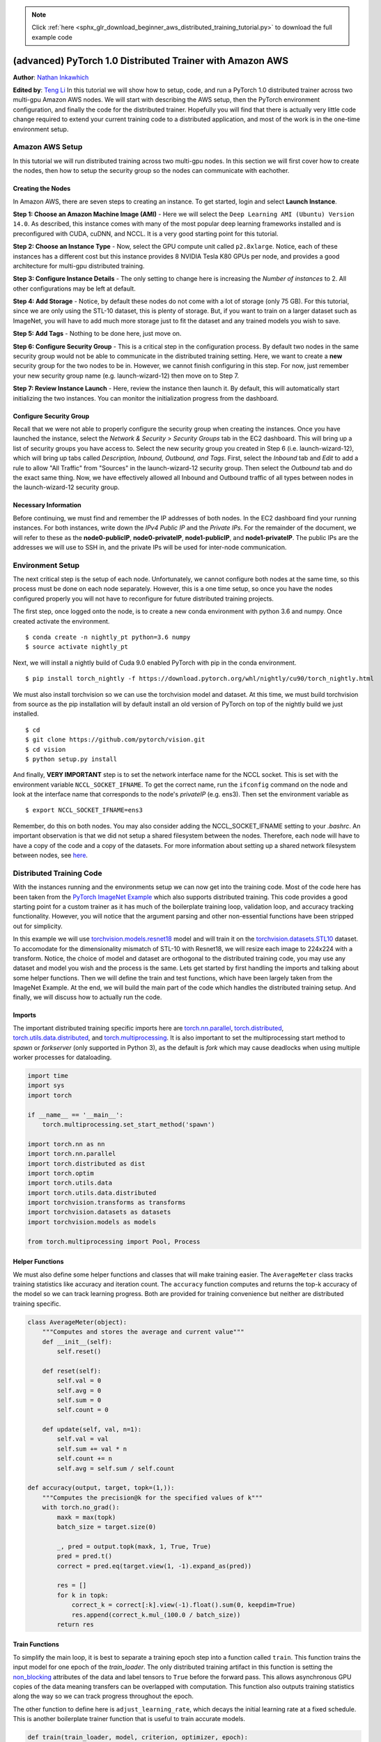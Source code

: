 .. note::
    :class: sphx-glr-download-link-note

    Click :ref:`here <sphx_glr_download_beginner_aws_distributed_training_tutorial.py>` to download the full example code
.. rst-class:: sphx-glr-example-title

.. _sphx_glr_beginner_aws_distributed_training_tutorial.py:


(advanced) PyTorch 1.0 Distributed Trainer with Amazon AWS
=============================================================

**Author**: `Nathan Inkawhich <https://github.com/inkawhich>`_

**Edited by**: `Teng Li <https://github.com/teng-li>`_
In this tutorial we will show how to setup, code, and run a PyTorch 1.0
distributed trainer across two multi-gpu Amazon AWS nodes. We will start
with describing the AWS setup, then the PyTorch environment
configuration, and finally the code for the distributed trainer.
Hopefully you will find that there is actually very little code change
required to extend your current training code to a distributed
application, and most of the work is in the one-time environment setup.


Amazon AWS Setup
----------------

In this tutorial we will run distributed training across two multi-gpu
nodes. In this section we will first cover how to create the nodes, then
how to setup the security group so the nodes can communicate with
eachother.

Creating the Nodes
~~~~~~~~~~~~~~~~~~

In Amazon AWS, there are seven steps to creating an instance. To get
started, login and select **Launch Instance**.

**Step 1: Choose an Amazon Machine Image (AMI)** - Here we will select
the ``Deep Learning AMI (Ubuntu) Version 14.0``. As described, this
instance comes with many of the most popular deep learning frameworks
installed and is preconfigured with CUDA, cuDNN, and NCCL. It is a very
good starting point for this tutorial.

**Step 2: Choose an Instance Type** - Now, select the GPU compute unit
called ``p2.8xlarge``. Notice, each of these instances has a different
cost but this instance provides 8 NVIDIA Tesla K80 GPUs per node, and
provides a good architecture for multi-gpu distributed training.

**Step 3: Configure Instance Details** - The only setting to change here
is increasing the *Number of instances* to 2. All other configurations
may be left at default.

**Step 4: Add Storage** - Notice, by default these nodes do not come
with a lot of storage (only 75 GB). For this tutorial, since we are only
using the STL-10 dataset, this is plenty of storage. But, if you want to
train on a larger dataset such as ImageNet, you will have to add much
more storage just to fit the dataset and any trained models you wish to
save.

**Step 5: Add Tags** - Nothing to be done here, just move on.

**Step 6: Configure Security Group** - This is a critical step in the
configuration process. By default two nodes in the same security group
would not be able to communicate in the distributed training setting.
Here, we want to create a **new** security group for the two nodes to be
in. However, we cannot finish configuring in this step. For now, just
remember your new security group name (e.g. launch-wizard-12) then move
on to Step 7.

**Step 7: Review Instance Launch** - Here, review the instance then
launch it. By default, this will automatically start initializing the
two instances. You can monitor the initialization progress from the
dashboard.

Configure Security Group
~~~~~~~~~~~~~~~~~~~~~~~~

Recall that we were not able to properly configure the security group
when creating the instances. Once you have launched the instance, select
the *Network & Security > Security Groups* tab in the EC2 dashboard.
This will bring up a list of security groups you have access to. Select
the new security group you created in Step 6 (i.e. launch-wizard-12),
which will bring up tabs called *Description, Inbound, Outbound, and
Tags*. First, select the *Inbound* tab and *Edit* to add a rule to allow
"All Traffic" from "Sources" in the launch-wizard-12 security group.
Then select the *Outbound* tab and do the exact same thing. Now, we have
effectively allowed all Inbound and Outbound traffic of all types
between nodes in the launch-wizard-12 security group.

Necessary Information
~~~~~~~~~~~~~~~~~~~~~

Before continuing, we must find and remember the IP addresses of both
nodes. In the EC2 dashboard find your running instances. For both
instances, write down the *IPv4 Public IP* and the *Private IPs*. For
the remainder of the document, we will refer to these as the
**node0-publicIP**, **node0-privateIP**, **node1-publicIP**, and
**node1-privateIP**. The public IPs are the addresses we will use to SSH
in, and the private IPs will be used for inter-node communication.


Environment Setup
-----------------

The next critical step is the setup of each node. Unfortunately, we
cannot configure both nodes at the same time, so this process must be
done on each node separately. However, this is a one time setup, so once
you have the nodes configured properly you will not have to reconfigure
for future distributed training projects.

The first step, once logged onto the node, is to create a new conda
environment with python 3.6 and numpy. Once created activate the
environment.

::

    $ conda create -n nightly_pt python=3.6 numpy
    $ source activate nightly_pt

Next, we will install a nightly build of Cuda 9.0 enabled PyTorch with
pip in the conda environment.

::

    $ pip install torch_nightly -f https://download.pytorch.org/whl/nightly/cu90/torch_nightly.html

We must also install torchvision so we can use the torchvision model and
dataset. At this time, we must build torchvision from source as the pip
installation will by default install an old version of PyTorch on top of
the nightly build we just installed.

::

    $ cd
    $ git clone https://github.com/pytorch/vision.git
    $ cd vision
    $ python setup.py install

And finally, **VERY IMPORTANT** step is to set the network interface
name for the NCCL socket. This is set with the environment variable
``NCCL_SOCKET_IFNAME``. To get the correct name, run the ``ifconfig``
command on the node and look at the interface name that corresponds to
the node's *privateIP* (e.g. ens3). Then set the environment variable as

::

    $ export NCCL_SOCKET_IFNAME=ens3

Remember, do this on both nodes. You may also consider adding the
NCCL\_SOCKET\_IFNAME setting to your *.bashrc*. An important observation
is that we did not setup a shared filesystem between the nodes.
Therefore, each node will have to have a copy of the code and a copy of
the datasets. For more information about setting up a shared network
filesystem between nodes, see
`here <https://aws.amazon.com/blogs/aws/amazon-elastic-file-system-shared-file-storage-for-amazon-ec2/>`__.


Distributed Training Code
-------------------------

With the instances running and the environments setup we can now get
into the training code. Most of the code here has been taken from the
`PyTorch ImageNet
Example <https://github.com/pytorch/examples/tree/master/imagenet>`__
which also supports distributed training. This code provides a good
starting point for a custom trainer as it has much of the boilerplate
training loop, validation loop, and accuracy tracking functionality.
However, you will notice that the argument parsing and other
non-essential functions have been stripped out for simplicity.

In this example we will use
`torchvision.models.resnet18 <https://pytorch.org/docs/stable/torchvision/models.html#torchvision.models.resnet18>`__
model and will train it on the
`torchvision.datasets.STL10 <https://pytorch.org/docs/stable/torchvision/datasets.html#torchvision.datasets.STL10>`__
dataset. To accomodate for the dimensionality mismatch of STL-10 with
Resnet18, we will resize each image to 224x224 with a transform. Notice,
the choice of model and dataset are orthogonal to the distributed
training code, you may use any dataset and model you wish and the
process is the same. Lets get started by first handling the imports and
talking about some helper functions. Then we will define the train and
test functions, which have been largely taken from the ImageNet Example.
At the end, we will build the main part of the code which handles the
distributed training setup. And finally, we will discuss how to actually
run the code.


Imports
~~~~~~~

The important distributed training specific imports here are
`torch.nn.parallel <https://pytorch.org/docs/stable/nn.html#torch.nn.parallel.DistributedDataParallel>`__,
`torch.distributed <https://pytorch.org/docs/stable/distributed.html>`__,
`torch.utils.data.distributed <https://pytorch.org/docs/stable/data.html#torch.utils.data.distributed.DistributedSampler>`__,
and
`torch.multiprocessing <https://pytorch.org/docs/stable/multiprocessing.html>`__.
It is also important to set the multiprocessing start method to *spawn*
or *forkserver* (only supported in Python 3),
as the default is *fork* which may cause deadlocks when using multiple
worker processes for dataloading.



.. code-block:: default


    import time
    import sys
    import torch

    if __name__ == '__main__':
        torch.multiprocessing.set_start_method('spawn')

    import torch.nn as nn
    import torch.nn.parallel
    import torch.distributed as dist
    import torch.optim
    import torch.utils.data
    import torch.utils.data.distributed
    import torchvision.transforms as transforms
    import torchvision.datasets as datasets
    import torchvision.models as models

    from torch.multiprocessing import Pool, Process



Helper Functions
~~~~~~~~~~~~~~~~

We must also define some helper functions and classes that will make
training easier. The ``AverageMeter`` class tracks training statistics
like accuracy and iteration count. The ``accuracy`` function computes
and returns the top-k accuracy of the model so we can track learning
progress. Both are provided for training convenience but neither are
distributed training specific.



.. code-block:: default


    class AverageMeter(object):
        """Computes and stores the average and current value"""
        def __init__(self):
            self.reset()

        def reset(self):
            self.val = 0
            self.avg = 0
            self.sum = 0
            self.count = 0

        def update(self, val, n=1):
            self.val = val
            self.sum += val * n
            self.count += n
            self.avg = self.sum / self.count

    def accuracy(output, target, topk=(1,)):
        """Computes the precision@k for the specified values of k"""
        with torch.no_grad():
            maxk = max(topk)
            batch_size = target.size(0)

            _, pred = output.topk(maxk, 1, True, True)
            pred = pred.t()
            correct = pred.eq(target.view(1, -1).expand_as(pred))

            res = []
            for k in topk:
                correct_k = correct[:k].view(-1).float().sum(0, keepdim=True)
                res.append(correct_k.mul_(100.0 / batch_size))
            return res



Train Functions
~~~~~~~~~~~~~~~

To simplify the main loop, it is best to separate a training epoch step
into a function called ``train``. This function trains the input model
for one epoch of the *train\_loader*. The only distributed training
artifact in this function is setting the
`non\_blocking <https://pytorch.org/docs/stable/notes/cuda.html#use-pinned-memory-buffers>`__
attributes of the data and label tensors to ``True`` before the forward
pass. This allows asynchronous GPU copies of the data meaning transfers
can be overlapped with computation. This function also outputs training
statistics along the way so we can track progress throughout the epoch.

The other function to define here is ``adjust_learning_rate``, which
decays the initial learning rate at a fixed schedule. This is another
boilerplate trainer function that is useful to train accurate models.



.. code-block:: default


    def train(train_loader, model, criterion, optimizer, epoch):

        batch_time = AverageMeter()
        data_time = AverageMeter()
        losses = AverageMeter()
        top1 = AverageMeter()
        top5 = AverageMeter()

        # switch to train mode
        model.train()

        end = time.time()
        for i, (input, target) in enumerate(train_loader):

            # measure data loading time
            data_time.update(time.time() - end)

            # Create non_blocking tensors for distributed training
            input = input.cuda(non_blocking=True)
            target = target.cuda(non_blocking=True)

            # compute output
            output = model(input)
            loss = criterion(output, target)

            # measure accuracy and record loss
            prec1, prec5 = accuracy(output, target, topk=(1, 5))
            losses.update(loss.item(), input.size(0))
            top1.update(prec1[0], input.size(0))
            top5.update(prec5[0], input.size(0))

            # compute gradients in a backward pass
            optimizer.zero_grad()
            loss.backward()

            # Call step of optimizer to update model params
            optimizer.step()

            # measure elapsed time
            batch_time.update(time.time() - end)
            end = time.time()

            if i % 10 == 0:
                print('Epoch: [{0}][{1}/{2}]\t'
                      'Time {batch_time.val:.3f} ({batch_time.avg:.3f})\t'
                      'Data {data_time.val:.3f} ({data_time.avg:.3f})\t'
                      'Loss {loss.val:.4f} ({loss.avg:.4f})\t'
                      'Prec@1 {top1.val:.3f} ({top1.avg:.3f})\t'
                      'Prec@5 {top5.val:.3f} ({top5.avg:.3f})'.format(
                       epoch, i, len(train_loader), batch_time=batch_time,
                       data_time=data_time, loss=losses, top1=top1, top5=top5))

    def adjust_learning_rate(initial_lr, optimizer, epoch):
        """Sets the learning rate to the initial LR decayed by 10 every 30 epochs"""
        lr = initial_lr * (0.1 ** (epoch // 30))
        for param_group in optimizer.param_groups:
            param_group['lr'] = lr




Validation Function
~~~~~~~~~~~~~~~~~~~

To track generalization performance and simplify the main loop further
we can also extract the validation step into a function called
``validate``. This function runs a full validation step of the input
model on the input validation dataloader and returns the top-1 accuracy
of the model on the validation set. Again, you will notice the only
distributed training feature here is setting ``non_blocking=True`` for
the training data and labels before they are passed to the model.



.. code-block:: default


    def validate(val_loader, model, criterion):

        batch_time = AverageMeter()
        losses = AverageMeter()
        top1 = AverageMeter()
        top5 = AverageMeter()

        # switch to evaluate mode
        model.eval()

        with torch.no_grad():
            end = time.time()
            for i, (input, target) in enumerate(val_loader):

                input = input.cuda(non_blocking=True)
                target = target.cuda(non_blocking=True)

                # compute output
                output = model(input)
                loss = criterion(output, target)

                # measure accuracy and record loss
                prec1, prec5 = accuracy(output, target, topk=(1, 5))
                losses.update(loss.item(), input.size(0))
                top1.update(prec1[0], input.size(0))
                top5.update(prec5[0], input.size(0))

                # measure elapsed time
                batch_time.update(time.time() - end)
                end = time.time()

                if i % 100 == 0:
                    print('Test: [{0}/{1}]\t'
                          'Time {batch_time.val:.3f} ({batch_time.avg:.3f})\t'
                          'Loss {loss.val:.4f} ({loss.avg:.4f})\t'
                          'Prec@1 {top1.val:.3f} ({top1.avg:.3f})\t'
                          'Prec@5 {top5.val:.3f} ({top5.avg:.3f})'.format(
                           i, len(val_loader), batch_time=batch_time, loss=losses,
                           top1=top1, top5=top5))

            print(' * Prec@1 {top1.avg:.3f} Prec@5 {top5.avg:.3f}'
                  .format(top1=top1, top5=top5))

        return top1.avg



Inputs
~~~~~~

With the helper functions out of the way, now we have reached the
interesting part. Here is where we will define the inputs for the run.
Some of the inputs are standard model training inputs such as batch size
and number of training epochs, and some are specific to our distributed
training task. The required inputs are:

-  **batch\_size** - batch size for *each* process in the distributed
   training group. Total batch size across distributed model is
   batch\_size\*world\_size

-  **workers** - number of worker processes used with the dataloaders in
   each process

-  **num\_epochs** - total number of epochs to train for

-  **starting\_lr** - starting learning rate for training

-  **world\_size** - number of processes in the distributed training
   environment

-  **dist\_backend** - backend to use for distributed training
   communication (i.e. NCCL, Gloo, MPI, etc.). In this tutorial, since
   we are using several multi-gpu nodes, NCCL is suggested.

-  **dist\_url** - URL to specify the initialization method of the
   process group. This may contain the IP address and port of the rank0
   process or be a non-existant file on a shared file system. Here,
   since we do not have a shared file system this will incorporate the
   **node0-privateIP** and the port on node0 to use.



.. code-block:: default


    print("Collect Inputs...")

    # Batch Size for training and testing
    batch_size = 32

    # Number of additional worker processes for dataloading
    workers = 2

    # Number of epochs to train for
    num_epochs = 2

    # Starting Learning Rate
    starting_lr = 0.1

    # Number of distributed processes
    world_size = 4

    # Distributed backend type
    dist_backend = 'nccl'

    # Url used to setup distributed training
    dist_url = "tcp://172.31.22.234:23456"



Initialize process group
~~~~~~~~~~~~~~~~~~~~~~~~

One of the most important parts of distributed training in PyTorch is to
properly setup the process group, which is the **first** step in
initializing the ``torch.distributed`` package. To do this, we will use
the ``torch.distributed.init_process_group`` function which takes
several inputs. First, a *backend* input which specifies the backend to
use (i.e. NCCL, Gloo, MPI, etc.). An *init\_method* input which is
either a url containing the address and port of the rank0 machine or a
path to a non-existant file on the shared file system. Note, to use the
file init\_method, all machines must have access to the file, similarly
for the url method, all machines must be able to communicate on the
network so make sure to configure any firewalls and network settings to
accomodate. The *init\_process\_group* function also takes *rank* and
*world\_size* arguments which specify the rank of this process when run
and the number of processes in the collective, respectively.
The *init\_method* input can also be "env://". In this case, the address
and port of the rank0 machine will be read from the following two
environment variables respectively: MASTER_ADDR, MASTER_PORT.  If *rank*
and *world\_size* arguments are not specified in the *init\_process\_group*
function, they both can be read from the following two environment
variables respectively as well: RANK, WORLD_SIZE.

Another important step, especially when each node has multiple gpus is
to set the *local\_rank* of this process. For example, if you have two
nodes, each with 8 GPUs and you wish to train with all of them then
:math:`world\_size=16` and each node will have a process with local rank
0-7. This local\_rank is used to set the device (i.e. which GPU to use)
for the process and later used to set the device when creating a
distributed data parallel model. It is also recommended to use NCCL
backend in this hypothetical environment as NCCL is preferred for
multi-gpu nodes.



.. code-block:: default


    print("Initialize Process Group...")
    # Initialize Process Group
    # v1 - init with url
    dist.init_process_group(backend=dist_backend, init_method=dist_url, rank=int(sys.argv[1]), world_size=world_size)
    # v2 - init with file
    # dist.init_process_group(backend="nccl", init_method="file:///home/ubuntu/pt-distributed-tutorial/trainfile", rank=int(sys.argv[1]), world_size=world_size)
    # v3 - init with environment variables
    # dist.init_process_group(backend="nccl", init_method="env://", rank=int(sys.argv[1]), world_size=world_size)


    # Establish Local Rank and set device on this node
    local_rank = int(sys.argv[2])
    dp_device_ids = [local_rank]
    torch.cuda.set_device(local_rank)



Initialize Model
~~~~~~~~~~~~~~~~

The next major step is to initialize the model to be trained. Here, we
will use a resnet18 model from ``torchvision.models`` but any model may
be used. First, we initialize the model and place it in GPU memory.
Next, we make the model ``DistributedDataParallel``, which handles the
distribution of the data to and from the model and is critical for
distributed training. The ``DistributedDataParallel`` module also
handles the averaging of gradients across the world, so we do not have
to explicitly average the gradients in the training step.

It is important to note that this is a blocking function, meaning
program execution will wait at this function until *world\_size*
processes have joined the process group. Also, notice we pass our device
ids list as a parameter which contains the local rank (i.e. GPU) we are
using. Finally, we specify the loss function and optimizer to train the
model with.



.. code-block:: default


    print("Initialize Model...")
    # Construct Model
    model = models.resnet18(pretrained=False).cuda()
    # Make model DistributedDataParallel
    model = torch.nn.parallel.DistributedDataParallel(model, device_ids=dp_device_ids, output_device=local_rank)

    # define loss function (criterion) and optimizer
    criterion = nn.CrossEntropyLoss().cuda()
    optimizer = torch.optim.SGD(model.parameters(), starting_lr, momentum=0.9, weight_decay=1e-4)



Initialize Dataloaders
~~~~~~~~~~~~~~~~~~~~~~

The last step in preparation for the training is to specify which
dataset to use. Here we use the `STL-10
dataset <https://cs.stanford.edu/~acoates/stl10/>`__ from
`torchvision.datasets.STL10 <https://pytorch.org/docs/stable/torchvision/datasets.html#torchvision.datasets.STL10>`__.
The STL10 dataset is a 10 class dataset of 96x96px color images. For use
with our model, we resize the images to 224x224px in the transform. One
distributed training specific item in this section is the use of the
``DistributedSampler`` for the training set, which is designed to be
used in conjunction with ``DistributedDataParallel`` models. This object
handles the partitioning of the dataset across the distributed
environment so that not all models are training on the same subset of
data, which would be counterproductive. Finally, we create the
``DataLoader``'s which are responsible for feeding the data to the
processes.

The STL-10 dataset will automatically download on the nodes if they are
not present. If you wish to use your own dataset you should download the
data, write your own dataset handler, and construct a dataloader for
your dataset here.



.. code-block:: default


    print("Initialize Dataloaders...")
    # Define the transform for the data. Notice, we must resize to 224x224 with this dataset and model.
    transform = transforms.Compose(
        [transforms.Resize(224),
         transforms.ToTensor(),
         transforms.Normalize((0.5, 0.5, 0.5), (0.5, 0.5, 0.5))])

    # Initialize Datasets. STL10 will automatically download if not present
    trainset = datasets.STL10(root='./data', split='train', download=True, transform=transform)
    valset = datasets.STL10(root='./data', split='test', download=True, transform=transform)

    # Create DistributedSampler to handle distributing the dataset across nodes when training
    # This can only be called after torch.distributed.init_process_group is called
    train_sampler = torch.utils.data.distributed.DistributedSampler(trainset)

    # Create the Dataloaders to feed data to the training and validation steps
    train_loader = torch.utils.data.DataLoader(trainset, batch_size=batch_size, shuffle=(train_sampler is None), num_workers=workers, pin_memory=False, sampler=train_sampler)
    val_loader = torch.utils.data.DataLoader(valset, batch_size=batch_size, shuffle=False, num_workers=workers, pin_memory=False)



Training Loop
~~~~~~~~~~~~~

The last step is to define the training loop. We have already done most
of the work for setting up the distributed training so this is not
distributed training specific. The only detail is setting the current
epoch count in the ``DistributedSampler``, as the sampler shuffles the
data going to each process deterministically based on epoch. After
updating the sampler, the loop runs a full training epoch, runs a full
validation step then prints the performance of the current model against
the best performing model so far. After training for num\_epochs, the
loop exits and the tutorial is complete. Notice, since this is an
exercise we are not saving models but one may wish to keep track of the
best performing model then save it at the end of training (see
`here <https://github.com/pytorch/examples/blob/master/imagenet/main.py#L184>`__).



.. code-block:: default


    best_prec1 = 0

    for epoch in range(num_epochs):
        # Set epoch count for DistributedSampler
        train_sampler.set_epoch(epoch)

        # Adjust learning rate according to schedule
        adjust_learning_rate(starting_lr, optimizer, epoch)

        # train for one epoch
        print("\nBegin Training Epoch {}".format(epoch+1))
        train(train_loader, model, criterion, optimizer, epoch)

        # evaluate on validation set
        print("Begin Validation @ Epoch {}".format(epoch+1))
        prec1 = validate(val_loader, model, criterion)

        # remember best prec@1 and save checkpoint if desired
        # is_best = prec1 > best_prec1
        best_prec1 = max(prec1, best_prec1)

        print("Epoch Summary: ")
        print("\tEpoch Accuracy: {}".format(prec1))
        print("\tBest Accuracy: {}".format(best_prec1))



Running the Code
----------------

Unlike most of the other PyTorch tutorials, this code may not be run
directly out of this notebook. To run, download the .py version of this
file (or convert it using
`this <https://gist.github.com/chsasank/7218ca16f8d022e02a9c0deb94a310fe>`__)
and upload a copy to both nodes. The astute reader would have noticed
that we hardcoded the **node0-privateIP** and :math:`world\_size=4` but
input the *rank* and *local\_rank* inputs as arg[1] and arg[2] command
line arguments, respectively. Once uploaded, open two ssh terminals into
each node.

-  On the first terminal for node0, run ``$ python main.py 0 0``

-  On the second terminal for node0 run ``$ python main.py 1 1``

-  On the first terminal for node1, run ``$ python main.py 2 0``

-  On the second terminal for node1 run ``$ python main.py 3 1``

The programs will start and wait after printing "Initialize Model..."
for all four processes to join the process group. Notice the first
argument is not repeated as this is the unique global rank of the
process. The second argument is repeated as that is the local rank of
the process running on the node. If you run ``nvidia-smi`` on each node,
you will see two processes on each node, one running on GPU0 and one on
GPU1.

We have now completed the distributed training example! Hopefully you
can see how you would use this tutorial to help train your own models on
your own datasets, even if you are not using the exact same distributed
envrionment. If you are using AWS, don't forget to **SHUT DOWN YOUR
NODES** if you are not using them or you may find an uncomfortably large
bill at the end of the month.

**Where to go next**

-  Check out the `launcher
   utility <https://pytorch.org/docs/stable/distributed.html#launch-utility>`__
   for a different way of kicking off the run

-  Check out the `torch.multiprocessing.spawn
   utility <https://pytorch.org/docs/master/multiprocessing.html#spawning-subprocesses>`__
   for another easy way of kicking off multiple distributed processes.
   `PyTorch ImageNet Example <https://github.com/pytorch/examples/tree/master/imagenet>`__
   has it implemented and can demonstrate how to use it.

-  If possible, setup a NFS so you only need one copy of the dataset



.. rst-class:: sphx-glr-timing

   **Total running time of the script:** ( 0 minutes  0.000 seconds)


.. _sphx_glr_download_beginner_aws_distributed_training_tutorial.py:


.. only :: html

 .. container:: sphx-glr-footer
    :class: sphx-glr-footer-example



  .. container:: sphx-glr-download

     :download:`Download Python source code: aws_distributed_training_tutorial.py <aws_distributed_training_tutorial.py>`



  .. container:: sphx-glr-download

     :download:`Download Jupyter notebook: aws_distributed_training_tutorial.ipynb <aws_distributed_training_tutorial.ipynb>`


.. only:: html

 .. rst-class:: sphx-glr-signature

    `Gallery generated by Sphinx-Gallery <https://sphinx-gallery.readthedocs.io>`_
